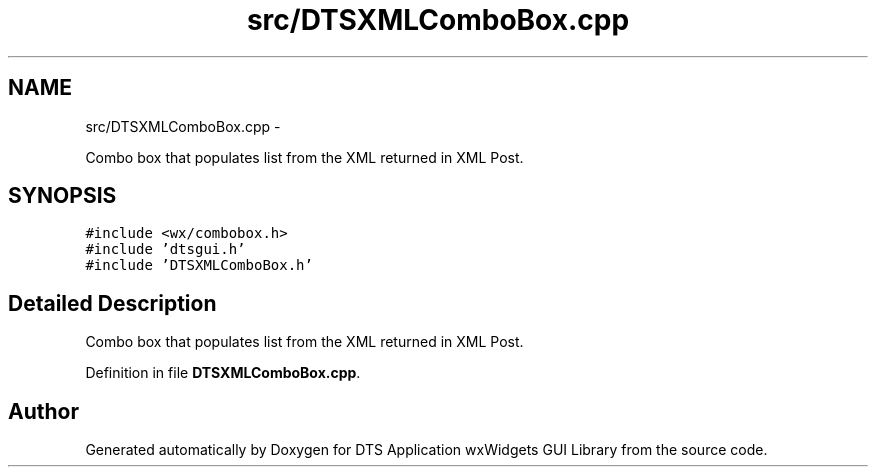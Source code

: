 .TH "src/DTSXMLComboBox.cpp" 3 "Fri Oct 11 2013" "Version 0.00" "DTS Application wxWidgets GUI Library" \" -*- nroff -*-
.ad l
.nh
.SH NAME
src/DTSXMLComboBox.cpp \- 
.PP
Combo box that populates list from the XML returned in XML Post\&.  

.SH SYNOPSIS
.br
.PP
\fC#include <wx/combobox\&.h>\fP
.br
\fC#include 'dtsgui\&.h'\fP
.br
\fC#include 'DTSXMLComboBox\&.h'\fP
.br

.SH "Detailed Description"
.PP 
Combo box that populates list from the XML returned in XML Post\&. 


.PP
Definition in file \fBDTSXMLComboBox\&.cpp\fP\&.
.SH "Author"
.PP 
Generated automatically by Doxygen for DTS Application wxWidgets GUI Library from the source code\&.
